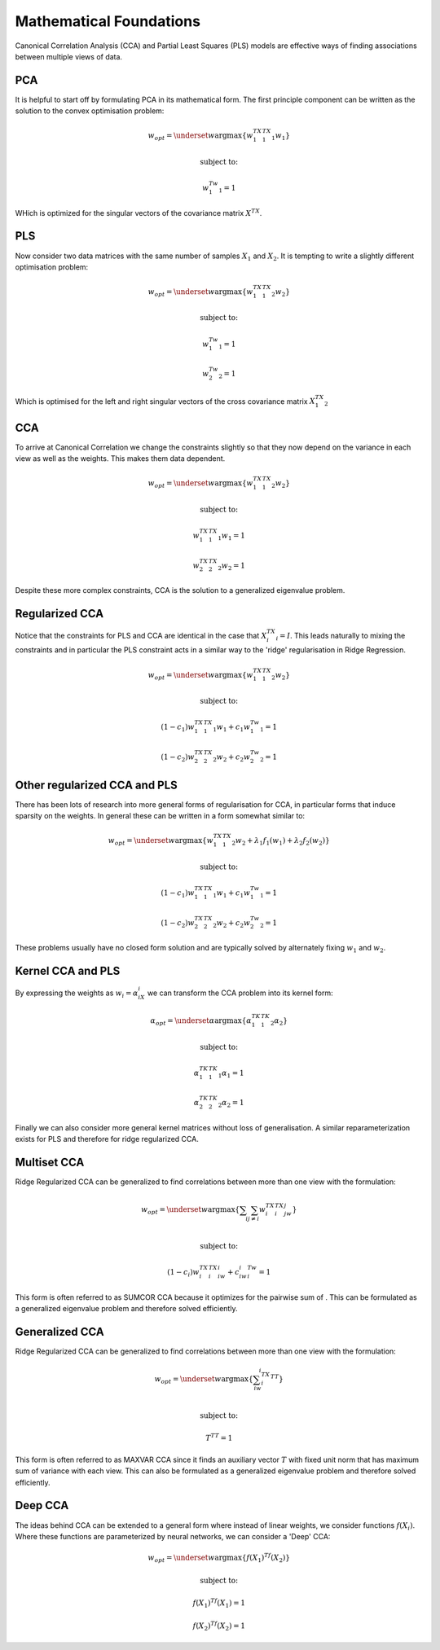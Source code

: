Mathematical Foundations
===========================

Canonical Correlation Analysis (CCA) and Partial Least Squares (PLS) models
are effective ways of finding associations between multiple views of data.

PCA
----

It is helpful to start off by formulating PCA in its mathematical form.
The first principle component can be written as the solution to the convex optimisation problem:

.. math::

    w_{opt}=\underset{w}{\mathrm{argmax}}\{ w_1^TX_1^TX_1w_1  \}

    \text{subject to:}

    w_1^Tw_1=1

WHich is optimized for the singular vectors of the covariance matrix :math:`X^TX`.

PLS
----

Now consider two data matrices with the same number of samples :math:`X_1` and :math:`X_2`.
It is tempting to write a slightly different optimisation problem:

.. math::

    w_{opt}=\underset{w}{\mathrm{argmax}}\{ w_1^TX_1^TX_2w_2  \}

    \text{subject to:}

    w_1^Tw_1=1

    w_2^Tw_2=1

Which is optimised for the left and right singular vectors of the cross covariance matrix :math:`X_1^TX_2`


CCA
----

To arrive at Canonical Correlation we change the constraints slightly so that they now depend on the variance
in each view as well as the weights. This makes them data dependent.

.. math::

    w_{opt}=\underset{w}{\mathrm{argmax}}\{ w_1^TX_1^TX_2w_2  \}

    \text{subject to:}

    w_1^TX_1^TX_1w_1=1

    w_2^TX_2^TX_2w_2=1

Despite these more complex constraints, CCA is the solution to a generalized eigenvalue problem.

Regularized CCA
-----------------

Notice that the constraints for PLS and CCA are identical in the case that :math:`X_i^TX_i=I`.
This leads naturally to mixing the constraints and in particular the PLS constraint acts in a similar
way to the 'ridge' regularisation in Ridge Regression.

.. math::

    w_{opt}=\underset{w}{\mathrm{argmax}}\{ w_1^TX_1^TX_2w_2  \}

    \text{subject to:}

    (1-c_1)w_1^TX_1^TX_1w_1+c_1w_1^Tw_1=1

    (1-c_2)w_2^TX_2^TX_2w_2+c_2w_2^Tw_2=1

Other regularized CCA and PLS
--------------------------------

There has been lots of research into more general forms of regularisation for CCA, in particular forms that induce
sparsity on the weights. In general these can be written in a form somewhat similar to:

.. math::

    w_{opt}=\underset{w}{\mathrm{argmax}}\{ w_1^TX_1^TX_2w_2 + \lambda_1f_1(w_1) + \lambda_2f_2(w_2)  \}

    \text{subject to:}

    (1-c_1)w_1^TX_1^TX_1w_1+c_1w_1^Tw_1=1

    (1-c_2)w_2^TX_2^TX_2w_2+c_2w_2^Tw_2=1

These problems usually have no closed form solution and are typically solved by alternately fixing :math:`w_1`
and :math:`w_2`.

Kernel CCA and PLS
---------------------

By expressing the weights as :math:`w_i=\alpha_iX_i` we can transform the CCA problem into its kernel form:

.. math::

    \alpha_{opt}=\underset{\alpha}{\mathrm{argmax}}\{ \alpha_1^TK_1^TK_2\alpha_2  \}

    \text{subject to:}

    \alpha_1^TK_1^TK_1\alpha_1=1

    \alpha_2^TK_2^TK_2\alpha_2=1

Finally we can also consider more general kernel matrices without loss of generalisation. A similar reparameterization
exists for PLS and therefore for ridge regularized CCA.

Multiset CCA
----------------

Ridge Regularized CCA can be generalized to find correlations between more than one view with the formulation:

.. math::

    w_{opt}=\underset{w}{\mathrm{argmax}}\{\sum_i\sum_{j\neq i} w_i^TX_i^TX_jw_j  \}\\

    \text{subject to:}

    (1-c_i)w_i^TX_i^TX_iw_i+c_iw_i^Tw_i=1

This form is often referred to as SUMCOR CCA because it optimizes for the pairwise sum of . This can be formulated as a
generalized eigenvalue problem and therefore solved efficiently.

Generalized CCA
-----------------

Ridge Regularized CCA can be generalized to find correlations between more than one view with the formulation:

.. math::

    w_{opt}=\underset{w}{\mathrm{argmax}}\{ \sum_iw_i^TX_i^TT  \}\\

    \text{subject to:}

    T^TT=1

This form is often referred to as MAXVAR CCA since it finds an auxiliary vector :math:`T` with fixed unit norm that has
maximum sum of variance with each view. This can also be formulated as a generalized eigenvalue problem and
therefore solved efficiently.

Deep CCA
----------

The ideas behind CCA can be extended to a general form where instead of linear weights, we consider functions
:math:`f(X_i)`. Where these functions are parameterized by neural networks, we can consider a 'Deep' CCA:

.. math::

    w_{opt}=\underset{w}{\mathrm{argmax}}\{ f(X_1)^Tf(X_2)  \}

    \text{subject to:}

    f(X_1)^Tf(X_1)=1

    f(X_2)^Tf(X_2)=1